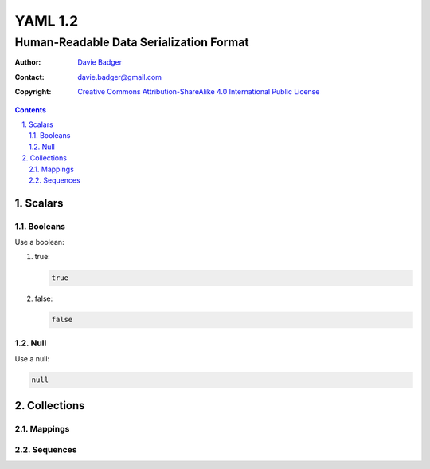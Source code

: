 ==========
 YAML 1.2
==========
------------------------------------------
 Human-Readable Data Serialization Format
------------------------------------------

:Author: `Davie Badger`_
:Contact: davie.badger@gmail.com
:Copyright:
   `Creative Commons Attribution-ShareAlike 4.0 International Public License`__

.. contents::

.. sectnum::
   :suffix: .

__ https://creativecommons.org/licenses/by-sa/4.0/

.. _Davie Badger: https://github.com/daviebadger



Scalars
=======

Booleans
--------

Use a boolean:

#. true:

   .. code:: yaml

      true

#. false:

   .. code:: yaml

      false

Null
----

Use a null:

.. code:: yaml

   null



Collections
===========

Mappings
--------

Sequences
---------

